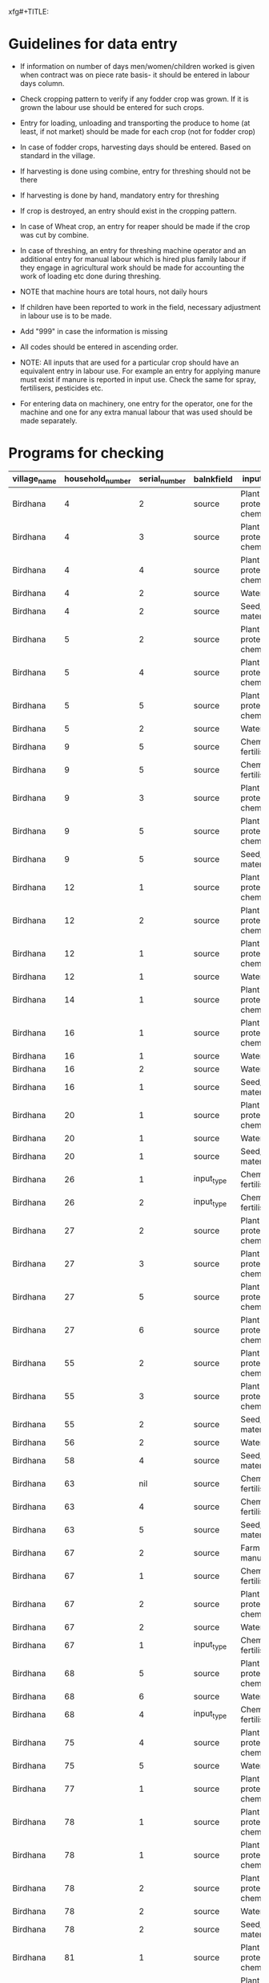 xfg#+TITLE:
#+PROPERTY: header-args :eval never-export :session labour

#+NAME: read-data
#+BEGIN_SRC R :results value silent :exports none :session labour
  require(RPostgreSQL)
  source("sserconnect.R")
#+END_SRC


* Guidelines for data entry

+ If information on number of days men/women/children worked is given when contract was on piece rate basis- it should be entered in labour days column.

+ Check cropping pattern to verify if any fodder crop was grown. If it is grown the labour use should be entered for such crops.

+ Entry for loading, unloading and  transporting the produce to home (at least, if not market) should be made for each crop (not for fodder crop)

+ In case of fodder crops, harvesting days should be entered. Based on standard in the village.

+ If harvesting is done using combine, entry for threshing should not be there
+ If harvesting is done by hand, mandatory entry for threshing
+ If crop is destroyed, an entry should exist in the cropping pattern.
+ In case of Wheat crop, an entry for reaper should be made if the crop was cut by combine.
+ In case of threshing, an entry for threshing machine operator and an additional entry for manual labour which is hired plus family labour if they engage in agricultural work should be made for accounting the work of loading etc done during threshing.
+ NOTE that machine hours are total hours, not daily hours
+ If children have been reported to work in the field, necessary adjustment in labour use is to be made.
+ Add "999" in case the information is missing
+ All codes should be entered in ascending order.
+ NOTE: All inputs that are used for a particular crop should have an equivalent entry in labour use. For example an entry for applying manure must exist if manure is reported in input use. Check the same for spray, fertilisers, pesticides etc.

+ For entering data on machinery, one entry for the operator, one for the machine and one for any extra manual labour that was used should be made separately.

* Programs for checking
#+NAME: load-libraries
#+BEGIN_SRC R :results silent :exports none
  require(RPostgreSQL)
  require(ggplot2)
  require(data.table)
    addhead<-function(d1,v1,v2) {
          CJ(unique(v1),unique(v2))->tabhead
           c(1:nrow(tabhead))->tabhead$rank
           ave(tabhead$rank,tabhead$V1,FUN=rank)->tabhead$rank
           ave(tabhead$rank,tabhead$V1,FUN=length)->tabhead$len
           tabhead$V1[tabhead$rank!=1]<-""
           ifelse(tabhead$V1=="","",paste("<",tabhead$len,"colc>",tabhead$V1,sep=""))->tabhead$V1
           transpose(tabhead[,c(1:2)])->tabhead
           as.data.frame(rbind(tabhead,d1,fill=TRUE))->tabhead2
           levels(tabhead2[,ncol(tabhead2)])<-c(levels(tabhead2[,ncol(tabhead2)]),names(tabhead2)[length(names(tabhead2))],"{{{hlmacro}}}")
           names(tabhead2)[length(names(tabhead2))] ->tabhead2[1,ncol(tabhead2)]
           "{{{hlmacro}}}"->tabhead2[2,ncol(tabhead2)]
           tabhead2[,c(ncol(tabhead2),1:ncol(tabhead2)-1)]->tabhead2
  #         tabhead2[2,1]<-""
          tabhead2
      }

#+END_SRC

#+NAME: read-data-code
#+BEGIN_SRC R :results silent :exports none
  dbListTables(surveypg)->t

  data.table(dbReadTable(surveypg,"ruralsurvey_household"))->household
  data.table(dbReadTable(surveypg,"ruralsurvey_sampledesign"))->sampledesign
  data.table(dbReadTable(surveypg,"ruralsurvey_member"))->member
  data.table(dbReadTable(surveypg,"ruralsurvey_codecaste"))->castes
  data.table(dbReadTable(surveypg,"ruralsurvey_codevillage"))->villages
  data.table(dbReadTable(surveypg,"ruralsurvey_coderelationship"))->relationship
  data.table(dbReadTable(surveypg,"ruralsurvey_codeoccupationcategory"))->occupationcode
  data.table(dbReadTable(surveypg,"ruralsurvey_occupations_household_members"))->occupations
  data.table(dbReadTable(surveypg,"ruralsurvey_current_ownership_holdings"))->land
  data.table(dbReadTable(surveypg,"ruralsurvey_irrigation_ownership_holdings"))->irrigation
  data.table(dbReadTable(surveypg,"ruralsurvey_cropping_pattern_schedule_production_and_sales"))->crop
  sampledesign[,id:=NULL]
  data.table(dbReadTable(surveypg,"ruralsurvey_input_use_for_crops_crop_number"))->input
  data.table(dbReadTable(surveypg,"ruralsurvey_input_use_for_crops"))->cropinput
  data.table(dbReadTable(surveypg,"ruralsurvey_codeinputtype"))->input_type
  data.table(dbReadTable(surveypg,"ruralsurvey_labour_days_employed_and_wage_rates_agri"))->labouruse
  data.table(dbReadTable(surveypg,"ruralsurvey_codeinputcategory"))->input_category
  merge(household,sampledesign,by=c("village_id","stratum_number"),all.x=T)->household
  household[is.na(multiplier),multiplier:=1]
  #dbDisconnect(surveypg)

#+END_SRC

#+NAME: missing-data-code
#+BEGIN_SRC R :results value :exports results :colnames yes :hline yes
  merge(household,villages,by.x="village_id",by.y="id")->t
  t[,.(village_name,household_number,id)]->t

  merge(crop,t,by.x="sno_id",by.y="id",all.y=TRUE)->t
  t[!is.na(crop_number)]->t
  merge(t,input,by.x="id",by.y="cropping_pattern_schedule_production_and_sales_id")->t

  merge(t,cropinput,by.x="input_use_for_crops_id",by.y="id")->t
  merge(t,input_type,by.x="input_type_id",by.y="id",all.x=TRUE)->t
  merge(t,input_category,by.x="input_category_id",by.y="id",all.x=TRUE)->t
  t[is.na(source),.(village_name,household_number,serial_number,balnkfield="source",input_category,input_type)]->t1
  t[input_category=="Chemical fertiliser" & is.na(input_type),.(village_name,household_number,serial_number,balnkfield="input_type",input_category,input_type)]->t2
  rbind(t1,t2)->t3
  t3[order(village_name,household_number)]->t3
  t3
#+END_SRC

#+RESULTS: missing-data-code
| village_name     | household_number | serial_number | balnkfield | input_category            | input_type         |
|------------------+------------------+---------------+------------+---------------------------+--------------------|
| Birdhana         |                4 |             2 | source     | Plant protection chemical | nil                |
| Birdhana         |                4 |             3 | source     | Plant protection chemical | nil                |
| Birdhana         |                4 |             4 | source     | Plant protection chemical | nil                |
| Birdhana         |                4 |             2 | source     | Water                     | nil                |
| Birdhana         |                4 |             2 | source     | Seed/Planting material    | nil                |
| Birdhana         |                5 |             2 | source     | Plant protection chemical | nil                |
| Birdhana         |                5 |             4 | source     | Plant protection chemical | nil                |
| Birdhana         |                5 |             5 | source     | Plant protection chemical | nil                |
| Birdhana         |                5 |             2 | source     | Water                     | nil                |
| Birdhana         |                9 |             5 | source     | Chemical fertiliser       | Urea               |
| Birdhana         |                9 |             5 | source     | Chemical fertiliser       | DAP                |
| Birdhana         |                9 |             3 | source     | Plant protection chemical | nil                |
| Birdhana         |                9 |             5 | source     | Plant protection chemical | nil                |
| Birdhana         |                9 |             5 | source     | Seed/Planting material    | nil                |
| Birdhana         |               12 |             1 | source     | Plant protection chemical | nil                |
| Birdhana         |               12 |             2 | source     | Plant protection chemical | nil                |
| Birdhana         |               12 |             1 | source     | Plant protection chemical | Herbicide          |
| Birdhana         |               12 |             1 | source     | Water                     | nil                |
| Birdhana         |               14 |             1 | source     | Plant protection chemical | nil                |
| Birdhana         |               16 |             1 | source     | Plant protection chemical | nil                |
| Birdhana         |               16 |             1 | source     | Water                     | nil                |
| Birdhana         |               16 |             2 | source     | Water                     | nil                |
| Birdhana         |               16 |             1 | source     | Seed/Planting material    | nil                |
| Birdhana         |               20 |             1 | source     | Plant protection chemical | nil                |
| Birdhana         |               20 |             1 | source     | Water                     | nil                |
| Birdhana         |               20 |             1 | source     | Seed/Planting material    | nil                |
| Birdhana         |               26 |             1 | input_type | Chemical fertiliser       | nil                |
| Birdhana         |               26 |             2 | input_type | Chemical fertiliser       | nil                |
| Birdhana         |               27 |             2 | source     | Plant protection chemical | nil                |
| Birdhana         |               27 |             3 | source     | Plant protection chemical | nil                |
| Birdhana         |               27 |             5 | source     | Plant protection chemical | nil                |
| Birdhana         |               27 |             6 | source     | Plant protection chemical | nil                |
| Birdhana         |               55 |             2 | source     | Plant protection chemical | nil                |
| Birdhana         |               55 |             3 | source     | Plant protection chemical | nil                |
| Birdhana         |               55 |             2 | source     | Seed/Planting material    | nil                |
| Birdhana         |               56 |             2 | source     | Water                     | nil                |
| Birdhana         |               58 |             4 | source     | Seed/Planting material    | nil                |
| Birdhana         |               63 |           nil | source     | Chemical fertiliser       | Urea               |
| Birdhana         |               63 |             4 | source     | Chemical fertiliser       | DAP                |
| Birdhana         |               63 |             5 | source     | Seed/Planting material    | nil                |
| Birdhana         |               67 |             2 | source     | Farm yard manure          | nil                |
| Birdhana         |               67 |             1 | source     | Chemical fertiliser       | nil                |
| Birdhana         |               67 |             2 | source     | Plant protection chemical | nil                |
| Birdhana         |               67 |             2 | source     | Water                     | nil                |
| Birdhana         |               67 |             1 | input_type | Chemical fertiliser       | nil                |
| Birdhana         |               68 |             5 | source     | Plant protection chemical | nil                |
| Birdhana         |               68 |             6 | source     | Water                     | nil                |
| Birdhana         |               68 |             4 | input_type | Chemical fertiliser       | nil                |
| Birdhana         |               75 |             4 | source     | Plant protection chemical | nil                |
| Birdhana         |               75 |             5 | source     | Water                     | nil                |
| Birdhana         |               77 |             1 | source     | Plant protection chemical | nil                |
| Birdhana         |               78 |             1 | source     | Plant protection chemical | nil                |
| Birdhana         |               78 |             1 | source     | Plant protection chemical | nil                |
| Birdhana         |               78 |             2 | source     | Plant protection chemical | nil                |
| Birdhana         |               78 |             2 | source     | Water                     | nil                |
| Birdhana         |               78 |             2 | source     | Seed/Planting material    | nil                |
| Birdhana         |               81 |             1 | source     | Plant protection chemical | nil                |
| Birdhana         |               81 |             3 | source     | Plant protection chemical | nil                |
| Birdhana         |               81 |             1 | input_type | Chemical fertiliser       | nil                |
| Birdhana         |               84 |             1 | source     | Farm yard manure          | Cow dung manure    |
| Birdhana         |               87 |             1 | input_type | Chemical fertiliser       | nil                |
| Birdhana         |               89 |           nil | source     | nil                       | nil                |
| Birdhana         |               89 |             2 | source     | Plant protection chemical | nil                |
| Birdhana         |               92 |             1 | source     | Plant protection chemical | nil                |
| Birdhana         |               93 |             1 | source     | Plant protection chemical | Pesticide          |
| Birdhana         |               93 |             2 | source     | Plant protection chemical | Pesticide          |
| Birdhana         |               95 |             1 | source     | Plant protection chemical | nil                |
| Birdhana         |               95 |             2 | source     | Plant protection chemical | nil                |
| Birdhana         |               96 |             1 | source     | Plant protection chemical | nil                |
| Birdhana         |               96 |             1 | input_type | Chemical fertiliser       | nil                |
| Cheher Kalan     |                4 |             1 | source     | Water                     | nil                |
| Cheher Kalan     |                4 |             3 | source     | Water                     | nil                |
| Cheher Kalan     |                4 |             4 | source     | Water                     | nil                |
| Cheher Kalan     |                8 |             4 | source     | Farm yard manure          | Cow dung manure    |
| Cheher Kalan     |                8 |             1 | source     | Water                     | nil                |
| Cheher Kalan     |                9 |             1 | source     | Water                     | nil                |
| Cheher Kalan     |               12 |             1 | source     | Plant protection chemical | nil                |
| Cheher Kalan     |               12 |             2 | source     | Plant protection chemical | Herbicide          |
| Cheher Kalan     |               12 |             2 | source     | Seed/Planting material    | nil                |
| Cheher Kalan     |               20 |             1 | source     | Plant protection chemical | nil                |
| Cheher Kalan     |               20 |             1 | source     | Plant protection chemical | Herbicide          |
| Cheher Kalan     |               21 |             2 | source     | nil                       | nil                |
| Cheher Kalan     |               21 |             2 | source     | Plant protection chemical | nil                |
| Cheher Kalan     |               23 |             1 | source     | Farm yard manure          | Cow dung manure    |
| Cheher Kalan     |               23 |             1 | source     | Seed/Planting material    | nil                |
| Cheher Kalan     |               23 |             3 | source     | Seed/Planting material    | nil                |
| Cheher Kalan     |               24 |             1 | source     | Seed/Planting material    | nil                |
| Cheher Kalan     |               27 |             2 | source     | Plant protection chemical | nil                |
| Cheher Kalan     |               31 |             2 | input_type | Chemical fertiliser       | nil                |
| Cheher Kalan     |               35 |           nil | source     | nil                       | nil                |
| Cheher Kalan     |               35 |             2 | source     | Plant protection chemical | nil                |
| Cheher Kalan     |               35 |             1 | source     | Seed/Planting material    | nil                |
| Cheher Kalan     |               35 |           nil | source     | Seed/Planting material    | nil                |
| Cheher Kalan     |               40 |             2 | source     | nil                       | nil                |
| Cheher Kalan     |               40 |             3 | source     | nil                       | nil                |
| Cheher Kalan     |               40 |             4 | source     | nil                       | nil                |
| Cheher Kalan     |               42 |             1 | source     | Plant protection chemical | Pesticide          |
| Cheher Kalan     |               42 |             1 | source     | Plant protection chemical | Herbicide          |
| Cheher Kalan     |               42 |             1 | source     | Seed/Planting material    | nil                |
| Cheher Kalan     |               43 |             1 | source     | Chemical fertiliser       | nil                |
| Cheher Kalan     |               43 |             1 | source     | Seed/Planting material    | nil                |
| Cheher Kalan     |               43 |             1 | input_type | Chemical fertiliser       | nil                |
| Cheher Kalan     |               44 |             3 | source     | Plant protection chemical | nil                |
| Cheher Kalan     |               46 |             1 | source     | Plant protection chemical | nil                |
| Cheher Kalan     |               48 |             1 | source     | Plant protection chemical | nil                |
| Cheher Kalan     |               48 |             2 | source     | Plant protection chemical | nil                |
| Cheher Kalan     |               48 |             4 | source     | Plant protection chemical | nil                |
| Cheher Kalan     |               48 |             2 | source     | Seed/Planting material    | nil                |
| Cheher Kalan     |               48 |             3 | source     | Seed/Planting material    | nil                |
| Cheher Kalan     |               48 |             4 | source     | Seed/Planting material    | nil                |
| Cheher Kalan     |               48 |             5 | source     | Seed/Planting material    | nil                |
| Cheher Kalan     |               52 |             2 | source     | Plant protection chemical | nil                |
| Cheher Kalan     |               52 |             1 | source     | Seed/Planting material    | nil                |
| Gijji            |                1 |             1 | source     | Water                     | Diesel/Electricity |
| Gijji            |                2 |             1 | source     | Water                     | Diesel/Electricity |
| Gijji            |                2 |             2 | source     | Water                     | Diesel/Electricity |
| Gijji            |                2 |             3 | source     | Water                     | Diesel/Electricity |
| Gijji            |                2 |             4 | source     | Water                     | Diesel/Electricity |
| Gijji            |                4 |             1 | source     | Water                     | Diesel/Electricity |
| Gijji            |                4 |             2 | source     | Water                     | Diesel/Electricity |
| Gijji            |                4 |             3 | source     | Water                     | Diesel/Electricity |
| Gijji            |               22 |             1 | source     | Water                     | Diesel/Electricity |
| Gijji            |               22 |             2 | source     | Water                     | Diesel/Electricity |
| Gijji            |               22 |             3 | source     | Water                     | Diesel/Electricity |
| Gijji            |               24 |             1 | source     | Water                     | Diesel/Electricity |
| Gijji            |               24 |             2 | source     | Water                     | Diesel/Electricity |
| Gijji            |               24 |             3 | source     | Water                     | Diesel/Electricity |
| Gijji            |               24 |             4 | source     | Water                     | Diesel/Electricity |
| Gijji            |               25 |             1 | source     | Water                     | Diesel/Electricity |
| Gijji            |               25 |             2 | source     | Water                     | Diesel/Electricity |
| Gijji            |               25 |             3 | source     | Water                     | Diesel/Electricity |
| Gijji            |               25 |             4 | source     | Water                     | Diesel/Electricity |
| Gijji            |               38 |             5 | source     | Plant protection chemical | nil                |
| Gijji            |               38 |             4 | source     | Water                     | nil                |
| Gijji            |               38 |             1 | source     | Water                     | Diesel/Electricity |
| Gijji            |               38 |             2 | source     | Water                     | Diesel/Electricity |
| Gijji            |               38 |             3 | source     | Water                     | Diesel/Electricity |
| Gijji            |               38 |             5 | source     | Water                     | Diesel/Electricity |
| Gijji            |               38 |             6 | source     | Water                     | Diesel/Electricity |
| Gijji            |               40 |             1 | source     | Water                     | Diesel/Electricity |
| Gijji            |               40 |             2 | source     | Water                     | Diesel/Electricity |
| Gijji            |               40 |             3 | source     | Water                     | Diesel/Electricity |
| Gijji            |               40 |             4 | source     | Water                     | Diesel/Electricity |
| Jamalpur Shekhan |                9 |             1 | source     | Water                     | nil                |
| Jamalpur Shekhan |                9 |             2 | source     | Water                     | nil                |
| Jamalpur Shekhan |                9 |             3 | source     | Water                     | nil                |
| Jamalpur Shekhan |                9 |             4 | source     | Water                     | nil                |
| Jamalpur Shekhan |                9 |             5 | source     | Water                     | nil                |
| Jamalpur Shekhan |               10 |             1 | source     | Water                     | nil                |
| Jamalpur Shekhan |               10 |             2 | source     | Water                     | nil                |
| Jamalpur Shekhan |               23 |             1 | source     | Water                     | nil                |
| Jamalpur Shekhan |               23 |             2 | source     | Water                     | nil                |
| Jamalpur Shekhan |               31 |             1 | source     | Water                     | nil                |
| Jamalpur Shekhan |               31 |             2 | source     | Water                     | nil                |
| Jamalpur Shekhan |               31 |             3 | source     | Water                     | nil                |
| Jamalpur Shekhan |               31 |             4 | source     | Water                     | nil                |
| Jamalpur Shekhan |               36 |             2 | source     | Chemical fertiliser       | nil                |
| Jamalpur Shekhan |               36 |             1 | source     | Water                     | nil                |
| Jamalpur Shekhan |               36 |             2 | input_type | Chemical fertiliser       | nil                |
| Jamalpur Shekhan |               51 |             1 | source     | Seed/Planting material    | nil                |
| Jamalpur Shekhan |               51 |             2 | source     | Seed/Planting material    | nil                |
| Jamalpur Shekhan |               51 |             3 | source     | Seed/Planting material    | nil                |
| Khandrai         |                2 |             1 | source     | Plant protection chemical | nil                |
| Khandrai         |                7 |             1 | source     | Plant protection chemical | nil                |
| Khandrai         |               24 |             1 | source     | Water                     | nil                |
| Khandrai         |               24 |             2 | source     | Water                     | nil                |
| Khandrai         |               24 |             3 | source     | Water                     | nil                |
| Khandrai         |               24 |             4 | source     | Water                     | nil                |
| Khandrai         |               24 |             5 | source     | Water                     | nil                |
| Khandrai         |               25 |             1 | source     | Water                     | nil                |
| Khandrai         |               25 |             2 | source     | Water                     | nil                |
| Khandrai         |               33 |             2 | source     | nil                       | nil                |
| Khandrai         |               34 |             1 | source     | Water                     | nil                |
| Khandrai         |               34 |             2 | source     | Water                     | nil                |
| Khandrai         |               34 |             3 | source     | Water                     | nil                |
| Khandrai         |               36 |             1 | source     | Water                     | nil                |
| Khandrai         |               36 |             2 | source     | Water                     | nil                |
| Khandrai         |               36 |             3 | source     | Water                     | nil                |
| Khandrai         |               36 |             4 | source     | Water                     | nil                |
| Khandrai         |               36 |             5 | source     | Water                     | nil                |
| Khandrai         |               37 |             1 | source     | Water                     | nil                |
| Khandrai         |               37 |             2 | source     | Water                     | nil                |
| Khandrai         |               37 |             3 | source     | Water                     | nil                |
| Khandrai         |               38 |             1 | source     | Water                     | nil                |
| Khandrai         |               38 |             2 | source     | Water                     | nil                |
| Khandrai         |               39 |             3 | source     | Plant protection chemical | nil                |
| Khandrai         |               39 |             2 | source     | Seed/Planting material    | nil                |
| Khandrai         |               39 |             3 | source     | Seed/Planting material    | nil                |
| Khandrai         |               48 |             1 | source     | Water                     | nil                |
| Khandrai         |               50 |             2 | source     | Plant protection chemical | nil                |
